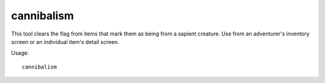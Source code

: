 cannibalism
===========

.. dfhack-tool::
    :summary: Allows a player character to consume sapient corpses.
    :tags: adventure gameplay

This tool clears the flag from items that mark them as being from a sapient
creature. Use from an adventurer's inventory screen or an individual item's
detail screen.

Usage::

    cannibalism
